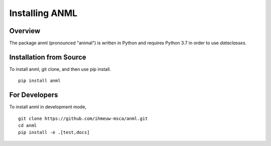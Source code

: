 ===============
Installing ANML
===============

Overview
--------

The package anml (pronounced "animal") is written in Python
and requires Python 3.7 in order to use `dataclasses`.

Installation from Source
------------------------

To install anml, git clone, and then use pip install.

::

    pip install anml

For Developers
--------------

To install anml in development mode,

::

    git clone https://github.com/ihmeuw-msca/anml.git
    cd anml
    pip install -e .[test,docs]
